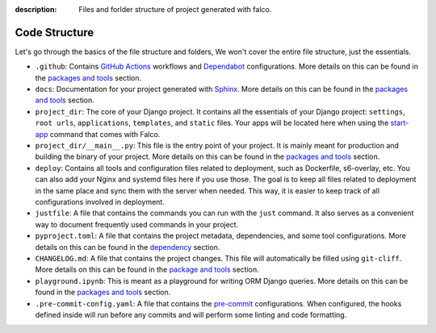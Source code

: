 :description: Files and forlder structure of project generated with falco.


Code Structure
==============

Let's go through the basics of the file structure and folders, We won't cover the entire file structure, just the essentials.

- ``.github``: Contains `GitHub Actions <https://docs.github.com/en/actions>`_ workflows and `Dependabot <https://docs.github.com/en/code-security/supply-chain-security/keeping-your-dependencies-updated-automatically>`_ configurations. More details on this can be found in the `packages and tools </the_cli/start_project/packages.html#continuous-integration>`_ section.
- ``docs``: Documentation for your project generated with `Sphinx <https://www.sphinx-doc.org/en/master/>`_. More details on this can be found in the `packages and tools </the_cli/start_project/packages.html#documentation>`_ section.
- ``project_dir``: The core of your Django project. It contains all the essentials of your Django project: ``settings``, ``root urls``, ``applications``, ``templates``, and ``static`` files. Your apps will be located here when using the `start-app </the_cli/start_app.html>`_ command that comes with Falco.
- ``project_dir/__main__.py``: This file is the entry point of your project. It is mainly meant for production and building the binary of your project. More details on this can be found in the `packages and tools </the_cli/start_project/packages.html#entry-point-and-binary>`_ section.
- ``deploy``: Contains all tools and configuration files related to deployment, such as Dockerfile, s6-overlay, etc. You can also add your Nginx and systemd files here if you use those. The goal is to keep all files related to deployment in the same place and sync them with the server when needed. This way, it is easier to keep track of all configurations involved in deployment.
- ``justfile``: A file that contains the commands you can run with the ``just`` command. It also serves as a convenient way to document frequently used commands in your project.
- ``pyproject.toml``: A file that contains the project metadata, dependencies, and some tool configurations. More details on this can be found in the `dependency </the_cli/start_project/dependency.html>`_ section.
- ``CHANGELOG.md``: A file that contains the project changes. This file will automatically be filled using ``git-cliff``. More details on this can be found in the `package and tools </the_cli/start_project/packages.html#project-versioning>`_ section.
- ``playground.ipynb``: This is meant as a playground for writing ORM Django queries. More details on this can be found in the `packages and tools </the_cli/start_project/packages.html#dj-notebook>`_ section.
- ``.pre-commit-config.yaml``: A file that contains the `pre-commit <https://pre-commit.com/>`_ configurations. When configured, the hooks defined inside will run before any commits and will perform some linting and code formatting.


.. tabs::

   .. tab:: L1

      .. include:: ../../images/tree-1.txt
         :literal:

   .. tab:: L2

      .. include:: ../../images/tree-2.txt
         :literal:

   .. tab:: L3

    .. include:: ../../images/tree-3.txt
       :literal:



